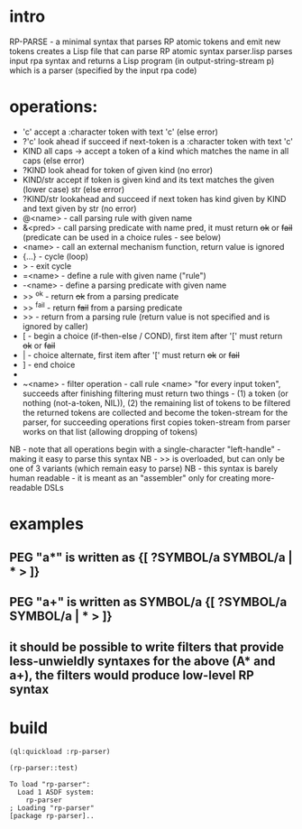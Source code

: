 * intro
  RP-PARSE - a minimal syntax that parses RP atomic tokens and emit new tokens
  creates a Lisp file that can parse RP atomic syntax
  parser.lisp parses input rpa syntax and returns a Lisp program (in output-string-stream p) which
    is a parser (specified by the input rpa code)
* operations:
  - 'c' accept a :character token with text 'c' (else error)
  - ?'c' look ahead if succeed if next-token is a :character token with text 'c'
  - KIND all caps -> accept a token of a kind which matches the name in all caps (else error)
  - ?KIND look ahead for token of given kind (no error)
  - KIND/str accept if token is given kind and its text matches the given (lower case) str (else error)
  - ?KIND/str lookahead and succeed if next token has kind given by KIND and text given by str (no error)
  - @<name> - call parsing rule with given name
  - &<pred> - call parsing predicate with name pred, it must return +ok+ or +fail+ (predicate can be used in a choice rules - see below)
  - <name>  - call an external mechanism function, return value is ignored
  - {...} - cycle (loop)
  - >     - exit cycle
  - =<name> - define a rule with given name ("rule")
  - -<name> - define a parsing predicate with given name
  - >> ^ok     - return +ok+ from a parsing predicate
  - >> ^fail   - return +fail+ from a parsing predicate
  - >>         - return from a parsing rule (return value is not specified and is ignored by caller)
  - [       - begin a choice (if-then-else / COND), first item after '[' must return +ok+ or +fail+
  - |       - choice alternate, first item after '[' must return +ok+ or +fail+
  - ]       - end choice
  - *       - always succeeds (usually used as "otherwise" choice alternate)
  - ~<name> - filter operation - call rule <name> "for every input token", succeeds after finishing filtering
              must return two things - (1) a token (or nothing (not-a-token, NIL)), (2) the remaining list of tokens to be filtered
              the returned tokens are collected and become the token-stream for the parser, for succeeding operations
	      first copies token-stream from parser works on that list (allowing dropping of tokens)

  NB - note that all operations begin with a single-character "left-handle" - making it easy to parse this syntax
  NB - >> is overloaded, but can only be one of 3 variants (which remain easy to parse)
  NB - this syntax is barely human readable - it is meant as an "assembler" only for creating more-readable DSLs

* examples
** PEG "a*" is written as {[ ?SYMBOL/a SYMBOL/a | * > ]}
** PEG "a+" is written as SYMBOL/a {[ ?SYMBOL/a SYMBOL/a | * > ]}
** it should be possible to write filters that provide less-unwieldly syntaxes for the above (A* and a+), the filters would produce low-level RP syntax
* build
#+name: rpa
#+begin_src lisp :results output
  (ql:quickload :rp-parser)
#+end_src

#+name: rpa
#+begin_src lisp
  (rp-parser::test)
#+end_src


#+RESULTS: rpa
: To load "rp-parser":
:   Load 1 ASDF system:
:     rp-parser
: ; Loading "rp-parser"
: [package rp-parser]..

